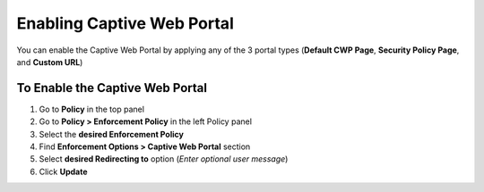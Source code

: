 Enabling Captive Web Portal
===========================

You can enable the Captive Web Portal by applying any of the 3 portal types (**Default CWP Page**, **Security Policy Page**, and **Custom URL**)

To Enable the Captive Web Portal
--------------------------------

#. Go to **Policy** in the top panel 
#. Go to **Policy > Enforcement Policy** in the left Policy panel
#. Select the **desired Enforcement Policy**
#. Find **Enforcement Options > Captive Web Portal** section
#. Select **desired Redirecting to** option (*Enter optional user message*)
#. Click **Update**
